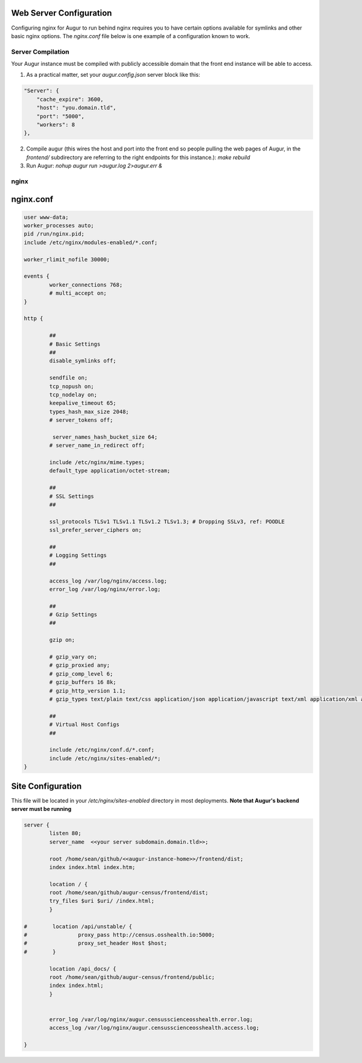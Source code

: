 Web Server Configuration 
----------------

Configuring nginx for Augur to run behind nginx requires you to have certain options available for symlinks and other basic nginx options. The `nginx.conf` file below is one example of a configuration known to work. 

------------------
Server Compilation 
------------------

Your Augur instance must be compiled with publicly accessible domain that the front end instance will be able to access. 

1. As a practical matter, set your `augur.config.json` server block like this: 

.. code-block:: json 

    "Server": {
        "cache_expire": 3600,
        "host": "you.domain.tld",
        "port": "5000",
        "workers": 8
    },

2.   Compile augur (this wires the host and port into the front end so people pulling the web pages of Augur, in the `frontend/` subdirectory are referring to the right endpoints for this instance.): `make rebuild` 
3.   Run Augur: `nohup augur run >augur.log 2>augur.err &` 


------------------
nginx
------------------

nginx.conf 
------------------

.. code-block:: json

	user www-data;
	worker_processes auto;
	pid /run/nginx.pid;
	include /etc/nginx/modules-enabled/*.conf;

	worker_rlimit_nofile 30000;

	events {
		worker_connections 768;
		# multi_accept on;
	}

	http {

		##
		# Basic Settings
		##
		disable_symlinks off; 

		sendfile on;
		tcp_nopush on;
		tcp_nodelay on;
		keepalive_timeout 65;
		types_hash_max_size 2048;
		# server_tokens off;

		 server_names_hash_bucket_size 64;
		# server_name_in_redirect off;

		include /etc/nginx/mime.types;
		default_type application/octet-stream;

		##
		# SSL Settings
		##

		ssl_protocols TLSv1 TLSv1.1 TLSv1.2 TLSv1.3; # Dropping SSLv3, ref: POODLE
		ssl_prefer_server_ciphers on;

		##
		# Logging Settings
		##

		access_log /var/log/nginx/access.log;
		error_log /var/log/nginx/error.log;

		##
		# Gzip Settings
		##

		gzip on;

		# gzip_vary on;
		# gzip_proxied any;
		# gzip_comp_level 6;
		# gzip_buffers 16 8k;
		# gzip_http_version 1.1;
		# gzip_types text/plain text/css application/json application/javascript text/xml application/xml application/xml+rss text/javascript;

		##
		# Virtual Host Configs
		##

		include /etc/nginx/conf.d/*.conf;
		include /etc/nginx/sites-enabled/*;
	}   

Site Configuration 
--------------------

This file will be located in your `/etc/nginx/sites-enabled` directory in most deployments. **Note that Augur's backend server must be running** 

.. code-block:: json

		server {
		        listen 80;
		        server_name  <<your server subdomain.domain.tld>>;

		        root /home/sean/github/<<augur-instance-home>>/frontend/dist;
		        index index.html index.htm;

		        location / {
		        root /home/sean/github/augur-census/frontend/dist;
		        try_files $uri $uri/ /index.html;
		        }

		#        location /api/unstable/ {
		#                proxy_pass http://census.osshealth.io:5000;
		#                proxy_set_header Host $host;
		#        }

		        location /api_docs/ {
		        root /home/sean/github/augur-census/frontend/public;
		        index index.html;
		        }


		        error_log /var/log/nginx/augur.censusscienceosshealth.error.log;
		        access_log /var/log/nginx/augur.censusscienceosshealth.access.log;

		}
